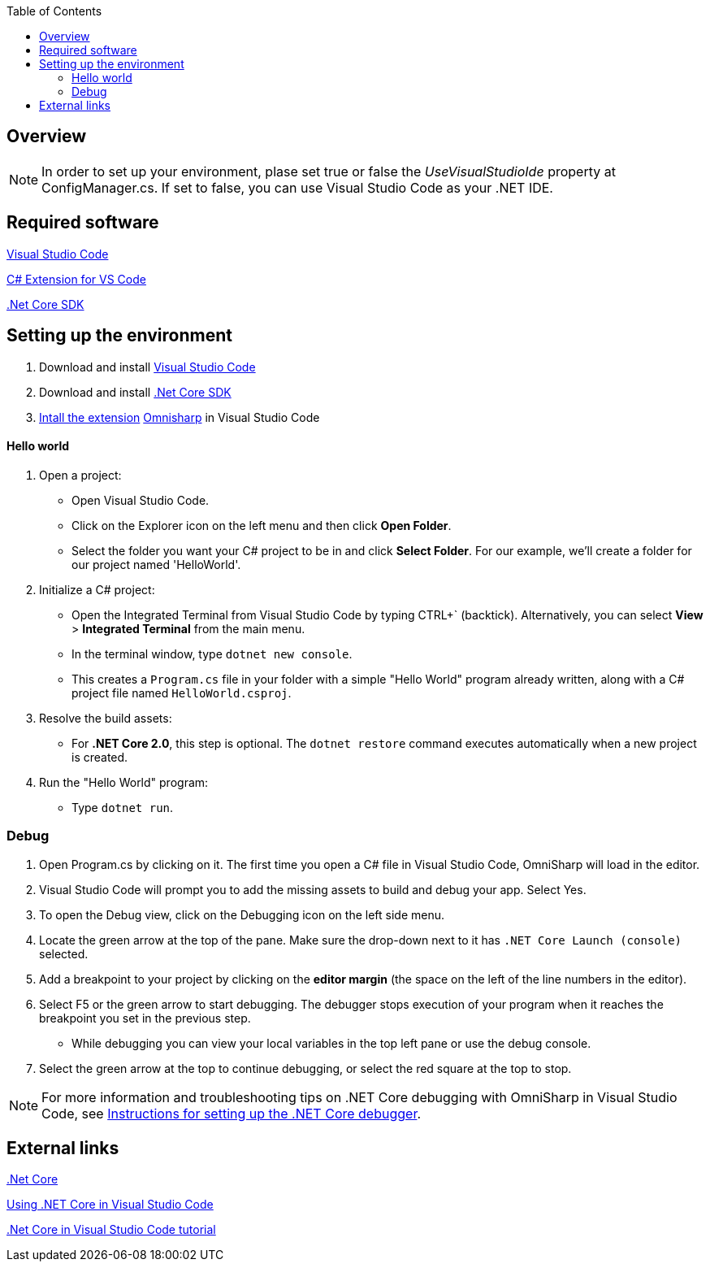 :toc: macro
toc::[]
:icons: font
:iconfont-remote!:
:iconfont-name: font-awesome
:stylesdir: css

== [navy]#Overview#


NOTE: In order to set up your environment, plase set true or false the _UseVisualStudioIde_ property at ConfigManager.cs. If set to false, you can use Visual Studio Code as your .NET IDE.


== [navy]#Required software#
https://code.visualstudio.com/[Visual Studio Code]

https://marketplace.visualstudio.com/items?itemName=ms-vscode.csharp[C# Extension for VS Code]

https://www.microsoft.com/net/core[.Net Core SDK]

== [navy]#Setting up the environment#
. Download and install https://code.visualstudio.com/[Visual Studio Code]

. Download and install https://www.microsoft.com/net/core[.Net Core SDK]

. https://code.visualstudio.com/docs/editor/extension-gallery[Intall the extension] https://marketplace.visualstudio.com/items?itemName=ms-vscode.csharp[Omnisharp] in Visual Studio Code

==== [navy]#Hello world#
. Open a project:
*    Open Visual Studio Code.
*   Click on the Explorer icon on the left menu and then click **Open Folder**.

*   Select the folder you want your C# project to be in and click **Select Folder**. For our example, we'll create a folder for our project named 'HelloWorld'.


. Initialize a C# project:
*   Open the Integrated Terminal from Visual Studio Code by typing CTRL+` (backtick). Alternatively, you can select **View** > **Integrated Terminal** from the main menu.

*   In the terminal window, type ``dotnet new console``.

*   This creates a ``Program.cs`` file in your folder with a simple "Hello World" program already written, along with a C# project file named ``HelloWorld.csproj``.

. Resolve the build assets:
*   For **.NET Core 2.0**, this step is optional. The ``dotnet restore`` command executes automatically when a new project is created.

. Run the "Hello World" program:
*   Type ``dotnet run``.


=== [navy]#Debug#

. Open Program.cs by clicking on it. The first time you open a C# file in Visual Studio Code, OmniSharp will load in the editor.

. Visual Studio Code will prompt you to add the missing assets to build and debug your app. Select Yes.

. To open the Debug view, click on the Debugging icon on the left side menu.

. Locate the green arrow at the top of the pane. Make sure the drop-down next to it has ``.NET Core Launch (console)`` selected.

. Add a breakpoint to your project by clicking on the **editor margin** (the space on the left of the line numbers in the editor).


. Select F5 or the green arrow to start debugging. The debugger stops execution of your program when it reaches the breakpoint you set in the previous step.

*   While debugging you can view your local variables in the top left pane or use the debug console.

. Select the green arrow at the top to continue debugging, or select the red square at the top to stop.

[NOTE]
====
For more information and troubleshooting tips on .NET Core debugging with OmniSharp in Visual Studio Code, see https://github.com/OmniSharp/omnisharp-vscode/blob/master/debugger.md[Instructions for setting up the .NET Core debugger].
====

== [navy]#External links#

https://www.microsoft.com/net/core[.Net Core]

https://code.visualstudio.com/docs/other/dotnet[Using .NET Core in Visual Studio Code]

https://docs.microsoft.com/dotnet/core/tutorials/with-visual-studio-code[.Net Core in Visual Studio Code tutorial]